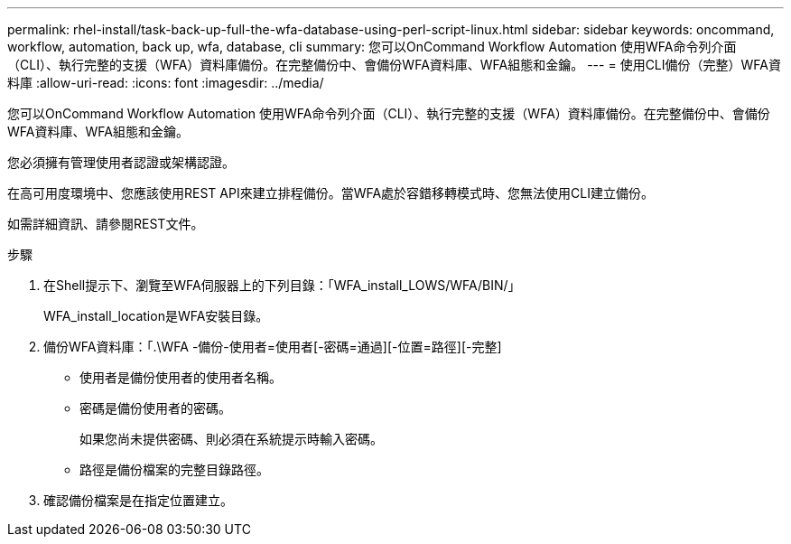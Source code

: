 ---
permalink: rhel-install/task-back-up-full-the-wfa-database-using-perl-script-linux.html 
sidebar: sidebar 
keywords: oncommand, workflow, automation, back up, wfa, database, cli 
summary: 您可以OnCommand Workflow Automation 使用WFA命令列介面（CLI）、執行完整的支援（WFA）資料庫備份。在完整備份中、會備份WFA資料庫、WFA組態和金鑰。 
---
= 使用CLI備份（完整）WFA資料庫
:allow-uri-read: 
:icons: font
:imagesdir: ../media/


[role="lead"]
您可以OnCommand Workflow Automation 使用WFA命令列介面（CLI）、執行完整的支援（WFA）資料庫備份。在完整備份中、會備份WFA資料庫、WFA組態和金鑰。

您必須擁有管理使用者認證或架構認證。

在高可用度環境中、您應該使用REST API來建立排程備份。當WFA處於容錯移轉模式時、您無法使用CLI建立備份。

如需詳細資訊、請參閱REST文件。

.步驟
. 在Shell提示下、瀏覽至WFA伺服器上的下列目錄：「WFA_install_LOWS/WFA/BIN/」
+
WFA_install_location是WFA安裝目錄。

. 備份WFA資料庫：「.\WFA -備份-使用者=使用者[-密碼=通過][-位置=路徑][-完整]
+
** 使用者是備份使用者的使用者名稱。
** 密碼是備份使用者的密碼。
+
如果您尚未提供密碼、則必須在系統提示時輸入密碼。

** 路徑是備份檔案的完整目錄路徑。


. 確認備份檔案是在指定位置建立。

